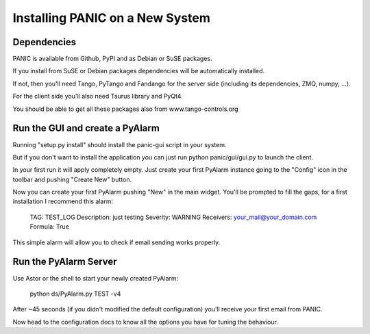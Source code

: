 Installing PANIC on a New System
================================

Dependencies
------------

PANIC is available from Github, PyPI and as Debian or SuSE packages.

If you install from SuSE or Debian packages dependencies will be automatically installed.

If not, then you'll need Tango, PyTango and Fandango for the server side (including its dependencies, ZMQ, numpy, ...). 

For the client side you'll also need Taurus library and PyQt4.

You should be able to get all these packages also from www.tango-controls.org

Run the GUI and create a PyAlarm
--------------------------------

Running "setup.py install" should install the panic-gui script in your system. 

But if you don't want to install the application you can just run python panic/gui/gui.py to launch the client.

In your first run it will apply completely empty. Just create your first PyAlarm instance going to the  "Config" icon in the toolbar and pushing "Create New" button.

Now you can create your first PyAlarm pushing "New" in the main widget. You'll be prompted to fill the gaps, for a first installation I recommend this alarm:

 TAG: TEST_LOG
 Description: just testing
 Severity: WARNING
 Receivers: your_mail@your_domain.com
 Formula: True

This simple alarm will allow you to check if email sending works properly.

Run the PyAlarm Server
----------------------

Use Astor or the shell to start your newly created PyAlarm:

 python ds/PyAlarm.py TEST -v4
 
After ~45 seconds (if you didn't modified the default configuration) you'll receive your first email from PANIC. 

Now head to the configuration docs to know all the options you have for tuning the behaviour.
